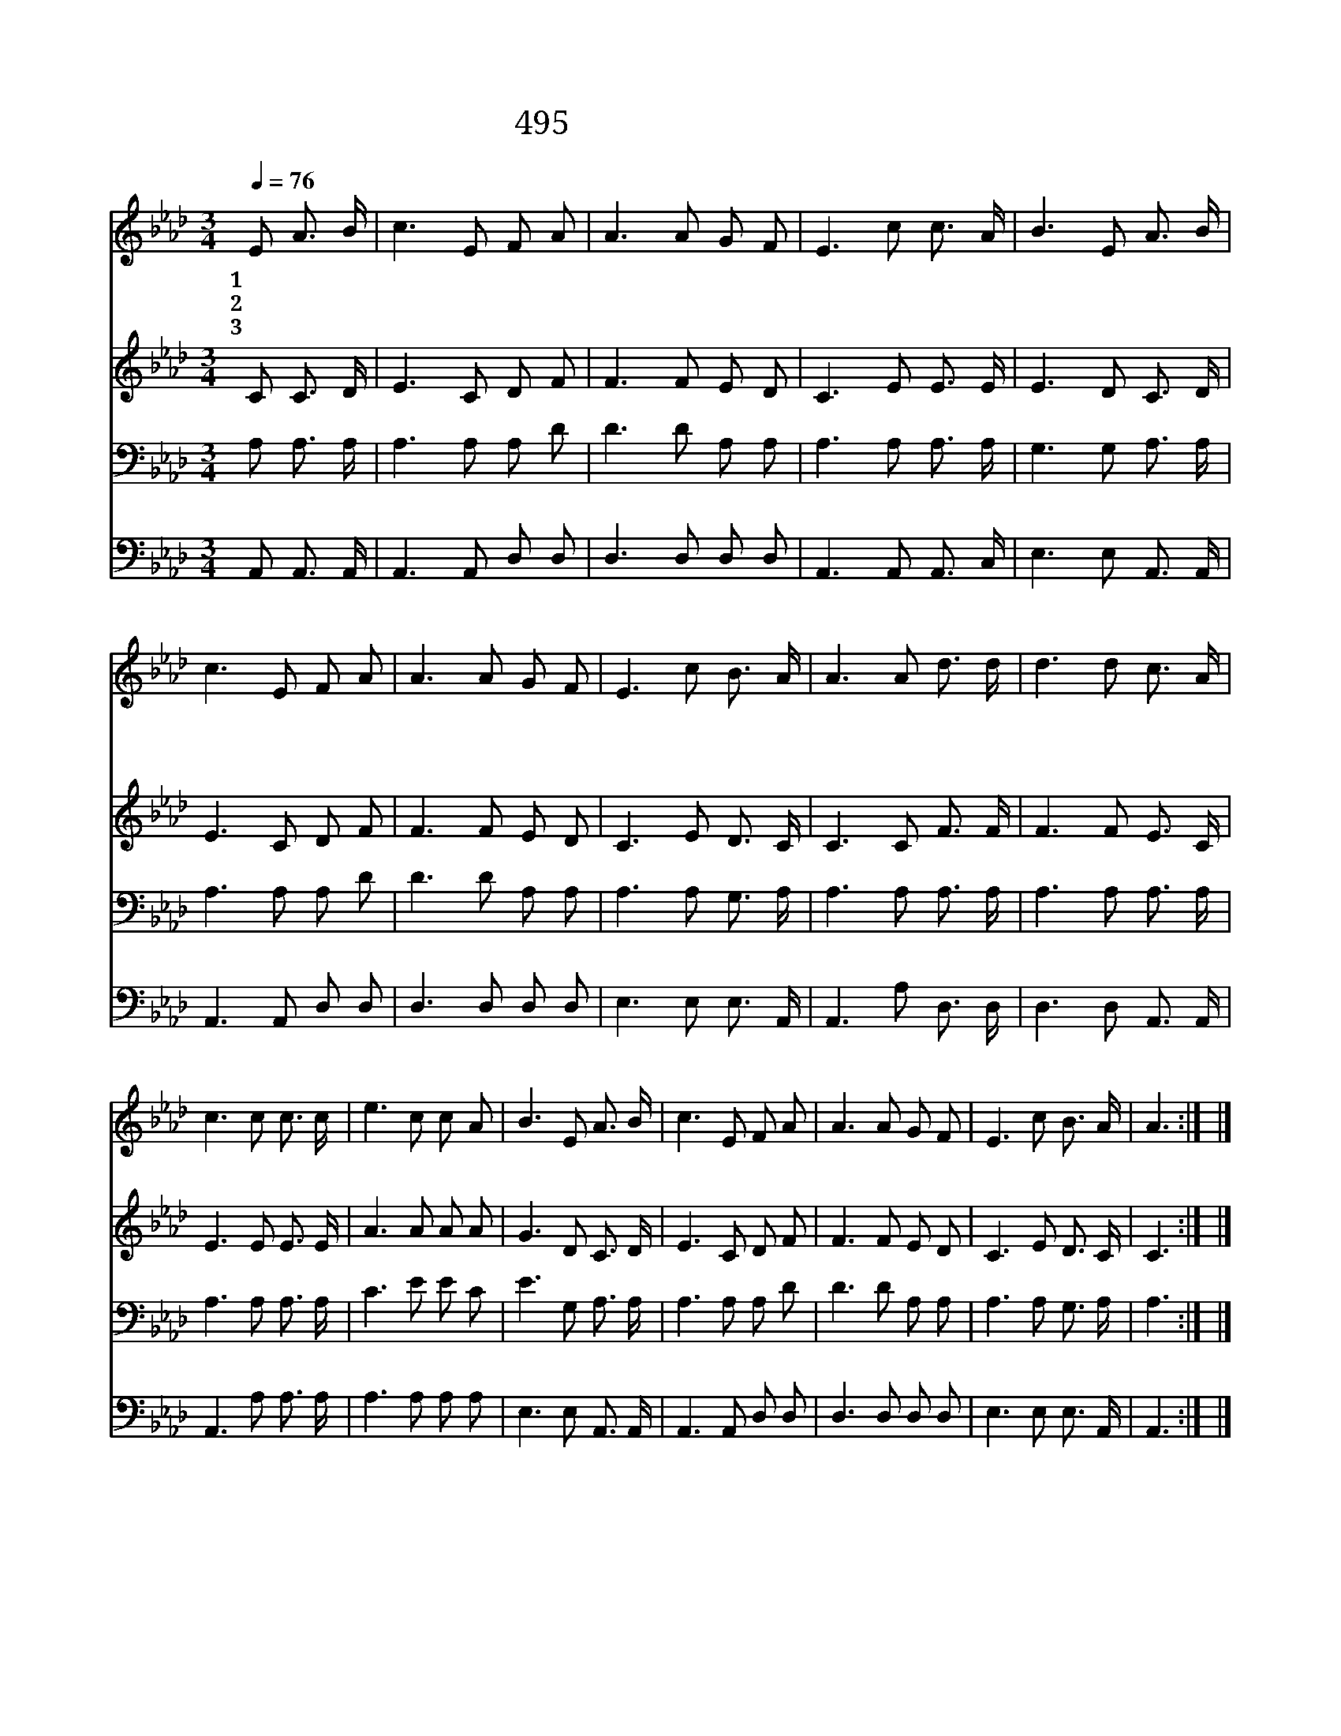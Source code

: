 X:438
T:495 내 영혼이 은총입어
Z:C.F.Butler/J.M.Black
Z:Copyright © 1998 by ÀüµµÈ¯
Z:All Rights Reserved
%%score 1 2 3 4
L:1/8
Q:1/4=76
M:3/4
I:linebreak $
K:Ab
V:1 treble
V:2 treble
V:3 bass
V:4 bass
V:1
 E A3/2 B/ | c3 E F A | A3 A G F | E3 c c3/2 A/ | B3 E A3/2 B/ | c3 E F A | A3 A G F | %7
w: 1~내 영 혼|이 은 총 입|어 중 한 죄|짐 벗 고 보|니 슬 픔 많|은 이 세 상|도 천 국 으|
w: 2~주 의 얼|굴 뵙 기 전|에 멀 리 뵈|던 하 늘 나|라 내 맘 속|에 이 뤄 지|니 날 로 날|
w: 3~높 은 산|이 거 친 들|이 초 막 이|나 궁 궐 이|나 내 주 예|수 모 신 곳|이 그 어 디|
 E3 c B3/2 A/ | A3 A d3/2 d/ | d3 d c3/2 A/ | c3 c c3/2 c/ | e3 c c A | B3 E A3/2 B/ | c3 E F A | %14
w: 로 화 하 도|다 할 렐 루|야 찬 양 하|세 내 모 든|죄 사 함 받|고 주 예 수|와 동 행 하|
w: 로 가 깝 도|다 * * *||||||
w: 나 하 늘 나|라 * * *||||||
 A3 A G F | E3 c B3/2 A/ | A3 :| |] %18
w: 니 그 어 디|나 하 늘 나|라||
w: ||||
w: ||||
V:2
 C C3/2 D/ | E3 C D F | F3 F E D | C3 E E3/2 E/ | E3 D C3/2 D/ | E3 C D F | F3 F E D | %7
 C3 E D3/2 C/ | C3 C F3/2 F/ | F3 F E3/2 C/ | E3 E E3/2 E/ | A3 A A A | G3 D C3/2 D/ | E3 C D F | %14
 F3 F E D | C3 E D3/2 C/ | C3 :| |] %18
V:3
 A, A,3/2 A,/ | A,3 A, A, D | D3 D A, A, | A,3 A, A,3/2 A,/ | G,3 G, A,3/2 A,/ | A,3 A, A, D | %6
 D3 D A, A, | A,3 A, G,3/2 A,/ | A,3 A, A,3/2 A,/ | A,3 A, A,3/2 A,/ | A,3 A, A,3/2 A,/ | %11
 C3 E E C | E3 G, A,3/2 A,/ | A,3 A, A, D | D3 D A, A, | A,3 A, G,3/2 A,/ | A,3 :| |] %18
V:4
 A,, A,,3/2 A,,/ | A,,3 A,, D, D, | D,3 D, D, D, | A,,3 A,, A,,3/2 C,/ | E,3 E, A,,3/2 A,,/ | %5
 A,,3 A,, D, D, | D,3 D, D, D, | E,3 E, E,3/2 A,,/ | A,,3 A, D,3/2 D,/ | D,3 D, A,,3/2 A,,/ | %10
 A,,3 A, A,3/2 A,/ | A,3 A, A, A, | E,3 E, A,,3/2 A,,/ | A,,3 A,, D, D, | D,3 D, D, D, | %15
 E,3 E, E,3/2 A,,/ | A,,3 :| |] %18

